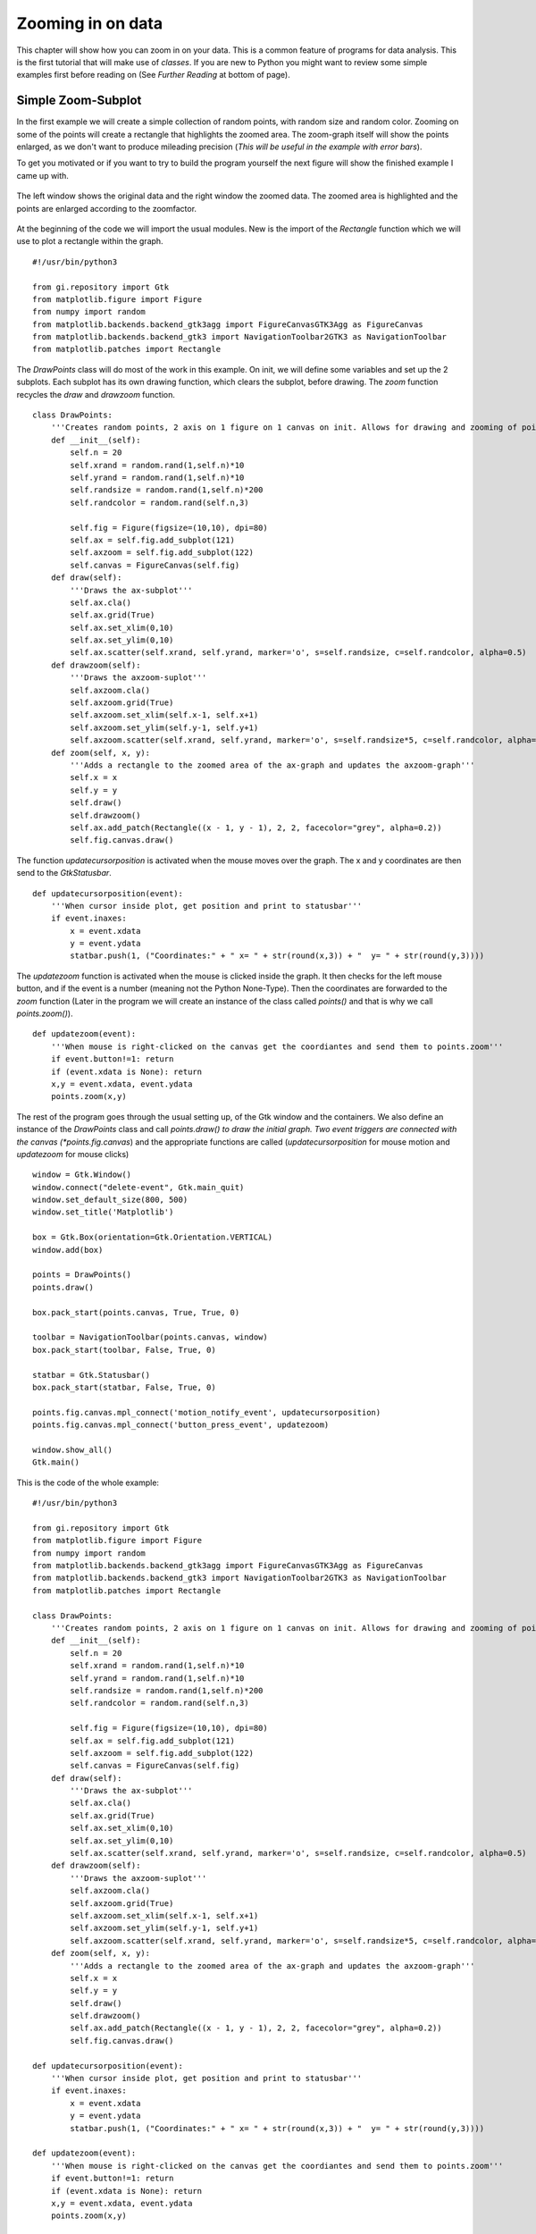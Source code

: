 .. _zooming:

Zooming in on data
==================
This chapter will show how you can zoom in on your data. This is a common feature of programs for data analysis. This is the first tutorial that will make use of *classes*. If you are new to Python you might want to review some simple examples first before reading on (See *Further Reading* at bottom of page).

Simple Zoom-Subplot
-------------------
In the first example we will create a simple collection of random points, with random size and random color. Zooming on some of the points will create a rectangle that highlights the zoomed area. The zoom-graph itself will show the points enlarged, as we don't want to produce mileading precision (*This will be useful in the example with error bars*).

To get you motivated or if you want to try to build the program yourself the next figure will show the finished example I came up with.

.. figure:: _static/zoomwindow.png
    :width: 600px
    :align: center
    :alt: Window with zoomfunction

    The left window shows the original data and the right window the zoomed data. The zoomed area is highlighted and the points are enlarged according to the zoomfactor.
    
At the beginning of the code we will import the usual modules. New is the import of the *Rectangle* function which we will use to plot a rectangle within the graph.

::

    #!/usr/bin/python3
    
    from gi.repository import Gtk
    from matplotlib.figure import Figure
    from numpy import random
    from matplotlib.backends.backend_gtk3agg import FigureCanvasGTK3Agg as FigureCanvas
    from matplotlib.backends.backend_gtk3 import NavigationToolbar2GTK3 as NavigationToolbar
    from matplotlib.patches import Rectangle

The *DrawPoints* class will do most of the work in this example. On init, we will define some variables and set up the 2 subplots. Each subplot has its own drawing function, which clears the subplot, before drawing. The *zoom* function recycles the *draw* and *drawzoom* function.
    
::

    class DrawPoints:
        '''Creates random points, 2 axis on 1 figure on 1 canvas on init. Allows for drawing and zooming of points.'''
        def __init__(self):
            self.n = 20
            self.xrand = random.rand(1,self.n)*10
            self.yrand = random.rand(1,self.n)*10
            self.randsize = random.rand(1,self.n)*200
            self.randcolor = random.rand(self.n,3)

            self.fig = Figure(figsize=(10,10), dpi=80)
            self.ax = self.fig.add_subplot(121)
            self.axzoom = self.fig.add_subplot(122)
            self.canvas = FigureCanvas(self.fig)
        def draw(self):
            '''Draws the ax-subplot'''
            self.ax.cla()
            self.ax.grid(True)
            self.ax.set_xlim(0,10)
            self.ax.set_ylim(0,10)
            self.ax.scatter(self.xrand, self.yrand, marker='o', s=self.randsize, c=self.randcolor, alpha=0.5)
        def drawzoom(self):
            '''Draws the axzoom-suplot'''
            self.axzoom.cla()
            self.axzoom.grid(True)
            self.axzoom.set_xlim(self.x-1, self.x+1)
            self.axzoom.set_ylim(self.y-1, self.y+1)
            self.axzoom.scatter(self.xrand, self.yrand, marker='o', s=self.randsize*5, c=self.randcolor, alpha=0.5)
        def zoom(self, x, y):
            '''Adds a rectangle to the zoomed area of the ax-graph and updates the axzoom-graph'''
            self.x = x
            self.y = y
            self.draw()
            self.drawzoom()
            self.ax.add_patch(Rectangle((x - 1, y - 1), 2, 2, facecolor="grey", alpha=0.2))
            self.fig.canvas.draw()

The function *updatecursorposition* is activated when the mouse moves over the graph. The x and y coordinates are then send to the *GtkStatusbar*.
            
::
          
    def updatecursorposition(event):
        '''When cursor inside plot, get position and print to statusbar'''
        if event.inaxes:
            x = event.xdata
            y = event.ydata
            statbar.push(1, ("Coordinates:" + " x= " + str(round(x,3)) + "  y= " + str(round(y,3))))

The *updatezoom* function is activated when the mouse is clicked inside the graph. It then checks for the left mouse button, and if the event is a number (meaning not the Python None-Type). Then the coordinates are forwarded to the *zoom* function (Later in the program we will create an instance of the class called *points()* and that is why we call *points.zoom()*).

::

    def updatezoom(event):
        '''When mouse is right-clicked on the canvas get the coordiantes and send them to points.zoom'''
        if event.button!=1: return
        if (event.xdata is None): return
        x,y = event.xdata, event.ydata
        points.zoom(x,y)

The rest of the program goes through the usual setting up, of the Gtk window and the containers. We also define an instance of the *DrawPoints* class and call *points.draw() to draw the initial graph. Two event triggers are connected with the canvas (*points.fig.canvas*) and the appropriate functions are called (*updatecursorposition* for mouse motion and *updatezoom* for mouse clicks)

::

    window = Gtk.Window()
    window.connect("delete-event", Gtk.main_quit)
    window.set_default_size(800, 500)
    window.set_title('Matplotlib')

    box = Gtk.Box(orientation=Gtk.Orientation.VERTICAL)
    window.add(box)

    points = DrawPoints()
    points.draw()

    box.pack_start(points.canvas, True, True, 0)

    toolbar = NavigationToolbar(points.canvas, window)
    box.pack_start(toolbar, False, True, 0)

    statbar = Gtk.Statusbar()
    box.pack_start(statbar, False, True, 0)

    points.fig.canvas.mpl_connect('motion_notify_event', updatecursorposition)
    points.fig.canvas.mpl_connect('button_press_event', updatezoom)

    window.show_all()
    Gtk.main()

This is the code of the whole example:
    
::

    #!/usr/bin/python3

    from gi.repository import Gtk
    from matplotlib.figure import Figure
    from numpy import random
    from matplotlib.backends.backend_gtk3agg import FigureCanvasGTK3Agg as FigureCanvas
    from matplotlib.backends.backend_gtk3 import NavigationToolbar2GTK3 as NavigationToolbar
    from matplotlib.patches import Rectangle

    class DrawPoints:
        '''Creates random points, 2 axis on 1 figure on 1 canvas on init. Allows for drawing and zooming of points.'''
        def __init__(self):
            self.n = 20
            self.xrand = random.rand(1,self.n)*10
            self.yrand = random.rand(1,self.n)*10
            self.randsize = random.rand(1,self.n)*200
            self.randcolor = random.rand(self.n,3)

            self.fig = Figure(figsize=(10,10), dpi=80)
            self.ax = self.fig.add_subplot(121)
            self.axzoom = self.fig.add_subplot(122)
            self.canvas = FigureCanvas(self.fig)
        def draw(self):
            '''Draws the ax-subplot'''
            self.ax.cla()
            self.ax.grid(True)
            self.ax.set_xlim(0,10)
            self.ax.set_ylim(0,10)
            self.ax.scatter(self.xrand, self.yrand, marker='o', s=self.randsize, c=self.randcolor, alpha=0.5)
        def drawzoom(self):
            '''Draws the axzoom-suplot'''
            self.axzoom.cla()
            self.axzoom.grid(True)
            self.axzoom.set_xlim(self.x-1, self.x+1)
            self.axzoom.set_ylim(self.y-1, self.y+1)
            self.axzoom.scatter(self.xrand, self.yrand, marker='o', s=self.randsize*5, c=self.randcolor, alpha=0.5)
        def zoom(self, x, y):
            '''Adds a rectangle to the zoomed area of the ax-graph and updates the axzoom-graph'''
            self.x = x
            self.y = y
            self.draw()
            self.drawzoom()
            self.ax.add_patch(Rectangle((x - 1, y - 1), 2, 2, facecolor="grey", alpha=0.2))
            self.fig.canvas.draw()
          
    def updatecursorposition(event):
        '''When cursor inside plot, get position and print to statusbar'''
        if event.inaxes:
            x = event.xdata
            y = event.ydata
            statbar.push(1, ("Coordinates:" + " x= " + str(round(x,3)) + "  y= " + str(round(y,3))))

    def updatezoom(event):
        '''When mouse is right-clicked on the canvas get the coordiantes and send them to points.zoom'''
        if event.button!=1: return
        if (event.xdata is None): return
        x,y = event.xdata, event.ydata
        points.zoom(x,y)

    window = Gtk.Window()
    window.connect("delete-event", Gtk.main_quit)
    window.set_default_size(800, 500)
    window.set_title('Matplotlib')

    box = Gtk.Box(orientation=Gtk.Orientation.VERTICAL)
    window.add(box)

    points = DrawPoints()
    points.draw()

    box.pack_start(points.canvas, True, True, 0)

    toolbar = NavigationToolbar(points.canvas, window)
    box.pack_start(toolbar, False, True, 0)

    statbar = Gtk.Statusbar()
    box.pack_start(statbar, False, True, 0)

    points.fig.canvas.mpl_connect('motion_notify_event', updatecursorposition)
    points.fig.canvas.mpl_connect('button_press_event', updatezoom)

    window.show_all()
    Gtk.main() 

Simple Zoom-Subplot with Glade
^^^^^^^^^^^^^^^^^^^^^^^^^^^^^^
This example doesn't require any additional Glade structures than the examples before. Just another container for the *GtkToolbar*. You should have no trouble converting the example yourself.

Further Reading
---------------
 - The Python Tutorial: `Classes <https://docs.python.org/3.4/tutorial/classes.html>`_
 - Matplotlib API `Patch collection example <http://matplotlib.org/examples/api/patch_collection.html>`_

